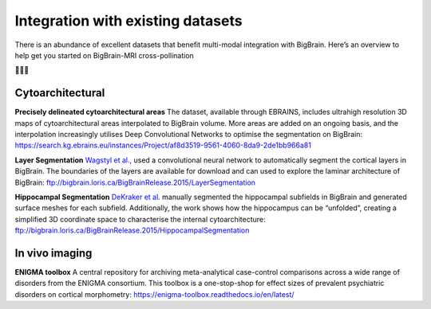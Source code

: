 Integration with existing datasets
====================================

There is an abundance of excellent datasets that benefit multi-modal integration with BigBrain. Here’s an overview to help get you started on BigBrain-MRI cross-pollination

🌺🐝🌺


Cytoarchitectural
****************************

**Precisely delineated cytoarchitectural areas** The dataset, available through EBRAINS, includes ultrahigh resolution 3D maps of cytoarchitectural areas interpolated to BigBrain volume. More areas are added on an ongoing basis, and the interpolation increasingly utilises Deep Convolutional Networks to optimise the segmentation on BigBrain: https://search.kg.ebrains.eu/instances/Project/af8d3519-9561-4060-8da9-2de1bb966a81

**Layer Segmentation** `Wagstyl et al., <https://doi.org/10.1371/journal.pbio.3000678>`_ used a convolutional neural network to automatically segment the cortical layers in BigBrain. The boundaries of the layers are available for download and can used to explore the laminar architecture of BigBrain: ftp://bigbrain.loris.ca/BigBrainRelease.2015/LayerSegmentation

**Hippocampal Segmentation** `DeKraker  et al. <https://doi.org/10.1016/j.neuroimage.2019.116328>`_  manually segmented the hippocampal subfields in BigBrain and generated surface meshes for each subfield. Additionally, the work shows how the hippocampus can be “unfolded”, creating a simplified 3D coordinate space to characterise the internal cytoarchitecture: ftp://bigbrain.loris.ca/BigBrainRelease.2015/HippocampalSegmentation



In vivo imaging
*********************

**ENIGMA toolbox** A central repository for archiving meta-analytical case-control comparisons across a wide range of disorders from the ENIGMA consortium. This toolbox is a one-stop-shop for effect sizes of prevalent psychiatric disorders on cortical morphometry: https://enigma-toolbox.readthedocs.io/en/latest/





